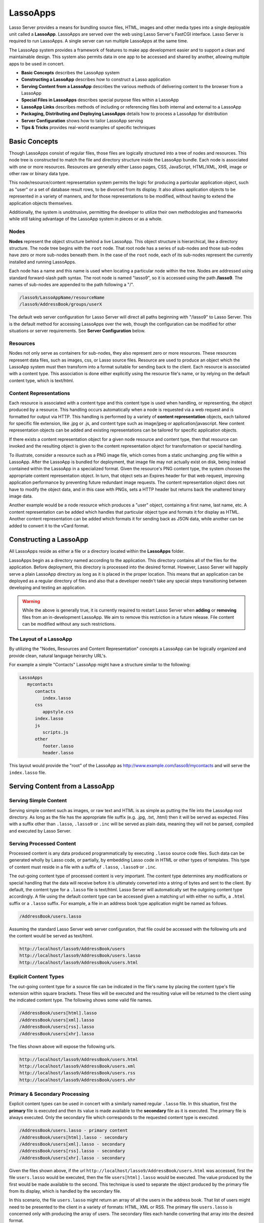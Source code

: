.. _lassoapps:

*********
LassoApps
*********

Lasso Server provides a means for bundling source files, HTML, images
and other media types into a single deployable unit called a
**LassoApp**. LassoApps are served over the web using Lasso Server's
FastCGI interface. Lasso Server is required to run LassoApps. A single
server can run multiple LassoApps at the same time.

The LassoApp system provides a framework of features to make app
development easier and to support a clean and maintainable design. This
system also permits data in one app to be accessed and shared by
another, allowing multiple apps to be used in concert.

-  **Basic Concepts** describes the LassoApp system
-  **Constructing a LassoApp** describes how to construct a Lasso application
-  **Serving Content from a LassoApp** describes the various methods of delivering content to the browser from a LassoApp
-  **Special Files in LassoApps** describes special purpose files within a LassoApp
-  **LassoApp Links** describes methods of including or referencing files both internal and external to a LassoApp
-  **Packaging, Distributing and Deploying LassoApps** details how to process a LassoApp for distribution
-  **Server Configuration** shows how to tailor LassoApp serving
-  **Tips & Tricks** provides real-world examples of specific techniques

Basic Concepts
==============

Though LassoApps consist of regular files, those files are logically
structured into a tree of nodes and resources. This node tree is
constructed to match the file and directory structure inside the
LassoApp bundle. Each node is associated with one or more resources.
Resources are generally either Lasso pages, CSS, JavaScript, HTML/XML, XHR, 
image or other raw or binary data type.

This node/resource/content representation system permits the logic for
producing a particular application object, such as "user" or a set of
database result rows, to be divorced from its display. It also allows
application objects to be represented in a variety of manners, and for
those representations to be modified, without having to extend the
application objects themselves.

Additionally, the system is unobtrusive, permitting the developer to
utilize their own methodologies and frameworks while still taking
advantage of the LassoApp system in pieces or as a whole.

Nodes
-----

**Nodes** represent the object structure behind a live LassoApp. This
object structure is hierarchical, like a directory structure. The node
tree begins with the ``root`` node. That root node has a series of
sub-nodes and those sub-nodes have zero or more sub-nodes beneath them.
In the case of the ``root`` node, each of its sub-nodes represent the
currently installed and running LassoApps.

Each node has a name and this name is used when locating a particular
node within the tree. Nodes are addressed using standard forward-slash
path syntax. The root node is named "lasso9", so it is accessed using
the path **/lasso9**. The names of sub-nodes are appended to the path
following a "/".

.. code-block:: none

   /lasso9/LassoAppName/resourceName
   /lasso9/AddressBook/groups/userX

The default web server configuration for Lasso Server will direct all
paths beginning with "/lasso9" to Lasso Server. This is the default
method for accessing LassoApps over the web, though the configuration
can be modified for other situations or server requirements. See
**Server Configuration** below.

Resources
---------

Nodes not only serve as containers for sub-nodes, they also represent
zero or more resources. These resources represent data files, such as
images, css, or Lasso source files. Resource are used to produce an
object which the LassoApp system must then transform into a format
suitable for sending back to the client. Each resource is associated
with a content type. This association is done either explicitly using
the resource file's name, or by relying on the default content type,
which is text/html.

.. figure:: /_static/LassoApps_Nodes.png
   :alt: node hierarchy
   :align: center

Content Representations
-----------------------

Each resource is associated with a content type and this content type is
used when handling, or representing, the object produced by a resource.
This handling occurs automatically when a node is requested via a web
request and is formatted for output via HTTP. This handling is performed
by a variety of **content representation** objects, each tailored for
specific file extension, like .jpg or .js, and content type such as
image/jpeg or application/javascript. New content representation objects
can be added and existing representations can be tailored for specific
application objects.

If there exists a content representation object for a given node
resource and content type, then that resource can invoked and the
resulting object is given to the content representation object for
transformation or special handling.

To illustrate, consider a resource such as a PNG image file, which comes
from a static unchanging .png file within a LassoApp. After the LassoApp
is bundled for deployment, that image file may not actually exist on
disk, being instead contained within the LassoApp in a specialized
format. Given the resource's PNG content type, the system chooses the
appropriate content representation object. In turn, that object sets an
Expires header for that web request, improving application performance
by preventing future redundant image requests. The content
representation object does not have to modify the object data, and in
this case with PNGs, sets a HTTP header but returns back the unaltered
binary image data.

Another example would be a node resource which produces a "user" object,
containing a first name, last name, etc. A content representation can be
added which handles that particular object type and formats it for
display as HTML. Another content representation can be added which
formats it for sending back as JSON data, while another can be added to
convert it to the vCard format.

Constructing a LassoApp
=======================

All LassoApps reside as either a file or a directory located within the
**LassoApps** folder. 

.. seealso:: The LassoApps folder is located within the current
   Lasso home. See the *Setup Guide* for details on Lasso home directories.

LassoApps begin as a directory named according to the application. This
directory contains all of the files for the application. Before
deployment, this directory is processed into the desired format.
However, Lasso Server will happily serve a plain LassoApp directory as
long as it is placed in the proper location. This means that an
application can be deployed as a regular directory of files and also
that a developer needn't take any special steps transitioning between
developing and testing an application.

.. warning:: While the above is generally true, it is currently required to restart
   Lasso Server when **adding** or **removing** files from an in-development
   LassoApp. We aim to remove this restriction in a future release. File
   content can be modified without any such restrictions.


The Layout of a LassoApp
------------------------

By utilizing the "Nodes, Resources and Content Representation" concepts a LassoApp can be logically organized
and provide clean, natural language heirarchy URL's.

For example a simple "Contacts" LassoApp might have a structure similar to the following:

.. code-block:: none

   LassoApps
      mycontacts
         contacts
            index.lasso
         css
            appstyle.css
         index.lasso
         js
            scripts.js
         other
            footer.lasso
            header.lasso

This layout would provide the "root" of the LassoApp as http://www.example.com/lasso9/mycontacts 
and will serve the ``index.lasso`` file.

Serving Content from a LassoApp
===============================

Serving Simple Content
----------------------

Serving simple content such as images, or raw text and HTML is as simple
as putting the file into the LassoApp root directory. As long as the
file has the appropriate file suffix (e.g. .jpg, .txt, .html) then it
will be served as expected. Files with a suffix other than ``.lasso``,
``.lasso9`` or ``.inc`` will be served as plain data, meaning they will
not be parsed, compiled and executed by Lasso Server.

Serving Processed Content
-------------------------

Processed content is any data produced programmatically by executing
``.lasso`` source code files. Such data can be generated wholly by Lasso
code, or partially, by embedding Lasso code in HTML or other types of
templates. This type of content must reside in a file with a suffix of
``.lasso``, ``.lasso9`` or ``.inc``.

The out-going content type of processed content is very important. The
content type determines any modifications or special handling that the
data will receive before it is ultimately converted into a string of
bytes and sent to the client. By default, the content type for a
``.lasso`` file is text/html. Lasso Server will automatically set the
outgoing content type accordingly. A file using the default content type
can be accessed given a matching url with either no suffix, a ``.html``
suffix or a ``.lasso`` suffix. For example, a file in an address book
type application might be named as follows.

.. code-block:: none

   /AddressBook/users.lasso

Assuming the standard Lasso Server web server configuration, that file
could be accessed with the following urls and the content would be
served as text/html.

.. code-block:: none

   http://localhost/lasso9/AddressBook/users
   http://localhost/lasso9/AddressBook/users.lasso
   http://localhost/lasso9/AddressBook/users.html

Explicit Content Types
----------------------

The out-going content type for a source file can be indicated in the
file's name by placing the content type's file extension within square
brackets. These files will be executed and the resulting value will be
returned to the client using the indicated content type. The following
shows some valid file names.

.. code-block:: none

   /AddressBook/users[html].lasso
   /AddressBook/users[xml].lasso
   /AddressBook/users[rss].lasso
   /AddressBook/users[xhr].lasso

The files shown above will expose the following urls.

.. code-block:: none

   http://localhost/lasso9/AddressBook/users.html
   http://localhost/lasso9/AddressBook/users.xml
   http://localhost/lasso9/AddressBook/users.rss  
   http://localhost/lasso9/AddressBook/users.xhr  

Primary & Secondary Processing
------------------------------

Explicit content types can be used in concert with a similarly named
regular ``.lasso`` file. In this situation, first the **primary** file
is executed and then its value is made available to the **secondary**
file as it is executed. The primary file is always executed. Only the
secondary file which corresponds to the requested content type is
executed.

.. code-block:: none

   /AddressBook/users.lasso - primary content  
   /AddressBook/users[html].lasso - secondary
   /AddressBook/users[xml].lasso - secondary
   /AddressBook/users[rss].lasso - secondary
   /AddressBook/users[xhr].lasso - secondary

Given the files shown above, if the url
``http://localhost/lasso9/AddressBook/users.html`` was accessed, first
the file ``users.lasso`` would be executed, then the file
``users[html].lasso`` would be executed. The value produced by the first
would be made available to the second. This technique is used to
separate the object produced by the primary file from its display, which
is handled by the secondary file.

In this scenario, the file ``users.lasso`` might return an array of all
the users in the address book. That list of users might need to be
presented to the client in a variety of formats: HTML, XML or RSS. The
primary file ``users.lasso`` is concerned only with producing the array
of users. The secondary files each handle converting that array into the
desired format.

Since primary files usually return structured data, it is generally
required to return the value using a ``return`` statement. However,
primary files which simply need to return string data can do so.

The following examples show a series of files that produce and format a
list of users for both HTML and XML display. The list is generated first
by the user.lasso file, then that list is processed by the
user[html].lasso and users[xml].lasso files.

Example File users.lasso
^^^^^^^^^^^^^^^^^^^^^^^^

::

   /** contents of users.lasso **/
   define user => type {
      data
         public firstname::string,
         public middleName::string,
         public lastname::string
   
      public oncreate(firstname::string,lastname::string) => {
         .firstname = #firstname
         .lastname = #lastname
      }
      public oncreate(firstname::string,middle::string,lastname::string) => {
         .firstname = #firstname
         .middlename = #middle
         .lastname = #lastname
      }
   }
   
   /* return an array of users */
   return array(user('Stephen', 'J', 'Gould'), 
           user('Francis', 'Crick'), 
           user('Massimo', 'Pigliucci'))

Example File users[html].lasso
^^^^^^^^^^^^^^^^^^^^^^^^^^^^^^

::

    <!-- content of users[html].lasso -->
    <html>
    <title>Users List</title>
    <body>
    <table>
      <tr><th>First Name</th><th>Middle Name</th><th>Last Name</th></tr>
      [
      
      // the primary value is given to us as the first parameter
      local(usersAry = #1)
      
      // start outputting HTML for each user
      with user in #usersAry
      do {^
        '<tr><td>' + #user->firstName + '</td>
          <td>' + #user->middleName + '</td>
          <td>' + #user->lastName + '</td>
        </tr>'
      ^}

Example File users[xml].lasso
^^^^^^^^^^^^^^^^^^^^^^^^^^^^^

::

    <!-- content of users[xml].lasso -->
    <userslist>
    [  
      // the primary value is given to us as the first parameter
      local(usersAry = #1)
      
      // start outputting XML for each user
      with user in #usersAry
      do {^
        '<user><firstname>' + #user->firstName + '</firstname>
          <middlename>' + #user->middleName + '</middlename>
          <lastname>' + #user->lastName + '</lastname>
        </user>'
      ^}

      ]
    </userslist>

To pass multiple values from primary to secondary
^^^^^^^^^^^^^^^^^^^^^^^^^^^^^^^^^^^^^^^^^^^^^^^^^

To pass multiple values from primary to secondary processors, use a Static Array (shortcut ":") as a return from the primary:

::

   // Return from primary processor
   return (:array(user('Stephen', 'J', 'Gould'), 
     user('Francis', 'Crick'), 
     user('Massimo', 'Pigliucci')),'hello world')
     
The following sets local variables to the returned values from the primary processor, in the order they are specified.
The number of local variables being set must match the number of elements in the returned Static Array.

::

   local(usersAry,txt) = #1


Special Files in LassoApps
==========================

Customizing Installation
------------------------

One or more specially named files can be placed in the root level of a
LassoApp directory that will be executed the first time a LassoApp is
loaded into Lasso Server. These files are named beginning with
**\_install.** followed by any additional naming characters and ending
with a **.lasso** suffix. The simplest install file could be named
``_install.lasso``. For example, an install file that performed a
specific task, such as creating database required by the app, could be
named ``_install.create_dbs.lasso``.

Lasso Server will record the first time a particular install file is
run. That file will not be executed again. Only install files at the
root of the LassoApp are executed.

Customizing Initialization
--------------------------

LassoApps can contain a special set of files that are executed every
time the LassoApp is loaded. This loading occurs whenever Lasso Server
starts up. These files are named beginning with **\_init.** followed by
any additional naming characters and ending with **.lasso**.
``_init.lasso`` is the simplest valid init file name. Only
initialization files at the root of the LassoApp are executed.

Initialization files are used to define types, traits and
methods used within the application. This includes the definition of
thread types, which can be used to synchronize aspects of the
application, hold globally shared data, or perform periodic tasks.

During the normal operation of an application, definitions should be
avoided. Re-defining a method can have an impact on 
performance and memory usage, potentially leading to bottle-necks
in your application. However, during application development
re-defining a method is a common occurance while source code is
frequently modified. In this case, definitions can be placed in non-init
files (i.e. a regular file) and included in the \_init files using
``lassoapp_include``. This lets the definition be loaded at startup
while also letting the developer execute the file "manually" as it is
updated during development.

Ignored Files
-------------

When serving a LassoApp, Lasso Server will ignore certain files based on
their names. Though the files can be included in a LassoApp, Lasso will
not serve or process the files. The following files will be ignored:

-  Files or directories whose names begin with a period "."
-  Files or directories whose names begin with a hyphen "-"
-  Files or directories whose names begin with two underscores "\_\_"

All other file names are permitted without restriction.

LassoApp Links
==============

Internal Links
--------------

When creating a LassoApp, it is important to not hard-code paths to
files within the app. Because the files within a LassoApp are not real
files, Lasso Server will need to alter paths used in HTML links to be
able to access the file data. The **lassoapp\_link** method must be used
for all intra-app file links.

To illustrate, consider a LassoApp which contained an image file called
*icon.png* within an *images* sub-directory. In order to display the
image, the lassoapp\_link method would be used to alter the path, at
runtime, to point to the true location of the file data. The following
shows how lassoapp\_link would be used to display the image. The example
assumes that the link is being embedded in an HTML img tag.

::

   <img src="<?= lassoapp_link('/images/icon.png') ?>" />

The path which gets inserted into the HTML document will vary depending
on the system's configuration, but the end result would be the same: the
image would be displayed.

In the context of our "AddressBook" LassoApp from earlier in the chapter, 
the link above would be */lasso9/AddressBook/images/icon.png* 

lassoapp\_link must be used anytime a path to a file within the app is
needed. Behind the scenes, Lasso Server will alter the path so that it
points to the right location. lassoapp\_link only operates on paths to
files within the current LassoApp. That is, lassoapp\_link does not work
with paths to files in other LassoApps running on the same system.

LassoApp Includes
-----------------

It is possible to directly access, or *include*, a LassoApp node given
it's path. This can be used to pull in file data within the current
LassoApp as well as other LassoApps running on the system. This
technique can be used to assemble a result page based on multiple files
working on concert.

To include a LassoApp file from a lasso file external to the LassoApp, 
the **lassoapp\_include** method is used.
This method accepts one string parameter, which is the path to the file
to include. This path does not need to be altered via the
*lassoapp\_link* method. However, the path should be a full path to the
file and should include the name of the LassoApp which contains the
file. Additionally, lassoapp\_link takes content representations into
account. Therefore, if the HTML representation of a file is desired, the
file path should include the *.html* extension.

For example, a LassoApp result page could consist of pulling in two
other LassoApp files. Earlier in this chapter, several files were
described representing a users list. These files represented the users
list in several formats, particularly XML and HTML. Combined with a
groups list, an opening page from the hypothetical AddressBook LassoApp
might look as follows.

::

    <html>
        <title>Title</title>
        <body>
          Users list:  
          <?= lassoapp_include('/AddressBook/users.html') ?>
          Groups list:
          <?= lassoapp_include('/AddressBook/groups.html') ?>
        </body>
    </html>

lassoapp\_include can be used to pull in any of the content
representations for a file, including the primary content. If the raw
user list (as shown earlier in this chapter) were desired, the
lassoapp\_include method would be used, but the .lasso extension would
be given in the file path instead of the .html extension, as in the
example above. Because of this, the return type of the lassoapp\_include
method may vary. It may be plain string data, bytes data from such as an
image, or any other type of object.

The following example includes the users list and assigns it to a
variable. It then prints a message pertaining to how many users exist.
This illustrates how the result of lassoapp\_include is not just
character data, but is whatever type of data the LassoApp file
represents. In this case, it is an array.

::

   local(usersList = lassoapp_include('/AddressBook/users.lasso'))
   'There are: ' + #usersList->size + ' users'


Packaging, Distributing and Deploying LassoApps
===============================================

A LassoApp can be packaged in one of three ways: as a directory of
files, as a zipped directory and as a compiled platform specific binary.
Each method has its own benefits. Developers can choose the packaging
mechanism most suitable to their needs.

A Directory
-----------

The first method is as a directory containing the application's files.
This is the simplest method, requiring no extra work by the developer.
The same directory used during development of the LassoApp can be moved
to another Lasso server and run as-is. Of course, using this method, all
the source code for the application is accessible by the user.
Generally, this packaging method would be used by an in-house
application where source code availability is not a concern and the
LassoApp is installed manually on a server by copying the LassoApp
directory.

A Zip File
----------

The second method is to zip the LassoApp directory. This produces a
single .zip file that can be installed on a Lasso server. Lasso Server
will handle un-zipping the file in-memory and serving its contents.
LassoApps zipped in this manner provide easy download and distribution
while still making the source-code for the application accessible.
Zipped LassoApps must have a *.zip* file extension.

Developers should ensure that a LassoApp directory is zipped properly.
Specifically, Lasso requires that all of the files & folders inside the
LassoApp directory be zipped and not the LassoApp directory itself. On
UNIX platforms (OS X & Linux) the *zip* command line tool can be used to
create zipped LassoApps. To accomplish this, a developer would *cd*
**into** the LassoApp directory and issue the zip command. Assuming a
LassoApp name of *AddressBook*, the following command would be used.

.. code-block:: none

   zip -qr ../AddressBook.zip *

The above would zip the files & folders within the AddressBook directory
and create a file named AddressBook.zip at the same level as the
AddressBook directory. The "r" option indicates to zip that it should
recursively zip all sub-directories, while the "q" option simply
indicates that zip should do its job quietly (by default, zip outputs
verbose information on its activities).

A Compiled Binary
-----------------

Using the **lassoc** tool, included with Lasso Server, a developer can
compile a LassoApp directory into a single distributable file. LassoApps
packaged in this manner will have the file extension *.lassoapp*.
Packaging in this manner provides the greatest security for one's source
code because the source code is not included in the package and is not
recoverable by the end user.

Compiled binary LassoApps are platform specific. Because these LassoApps
are compiled to native OS-specific executable code, a binary compiled
for OS X, for example, will not run on CentOS.

Both the lassoc tool and the freely available GCC compiler tools are
required to compile a binary LassoApp. Several steps are involved in
this task. However, Lasso Server ships with a *makefile* which
simplifies this process. To use this makefile, copy the file into the
same location as the LassoApp directory. Then, on the command line,
type:

.. code-block:: none

   make DirectoryName.lassoapp

Replace *DirectoryName* with the name of the LassoApp directory in the
above command. The resulting file will have a .lassoapp extension and
can be placed in the LassoApps directory. Lasso Server will load the
LassoApp once it is restarted.

Installing the GCC compiler
---------------------------

On OS X either:
- Install then open Xcode, go to Preferences -> Downloads -> Components -> Command Line Tools, click "install".
- Install the command line tools package directly from https://developer.apple.com/downloads/index.action (Apple ID required)

On CentOS:
- run "sudo yum install make" on the command line. This will install all required dependencies including GCC.

On Ubuntu:
- run "sudo apt-get install make" on the command line. As with CentOS this will install all required dependencies.

Platform Specific Considerations
--------------------------------

It is important to note that the target for each compiled LassoApp is specific to that which it is compiled on.
If your development platform is OS X and you wish to deploy your compiled LassoApp on 64-bit CentOS, you must
compile the LassoApp on a 64-bit CentOS. The same issue exists for 32- vs. 64-bit architectures on the same distribution.
A LassoApp compiled for 32-bit Ubuntu will not run on 64-bit Ubuntu. 

Makefiles
---------

In order to compile a LassoApp the Lasso 9 makefile must be present in the same parent directory as the source.
The makefile is not distributed with the Lasso 9 installer, but is available from the LassoSoft source repository.
This makefile is the same for each platform and architecture Lasso 9 supports.

.. code-block:: none

   http://source.lassosoft.com/svn/lasso/lasso9_pro/trunk/makefile 


Server Configuration
====================

Although LassoApps are available through the path /lasso9/*AppName*, it
is often desirable to dedicate a site to serving a single LassoApp. This
can be accomplished by having the web server set an environment variable
for Lasso to indicate which LassoApp the web site is serving. The
environment variable is named ``LASSOSERVER_APP_PREFIX``. Its value
should be the path to the root of the LassoApp. For example, if a site
were dedicated to serving the Lasso Server Administration app, the value
for the LASSOSERVER\_APP\_PREFIX variable would be: ``/lasso9/admin``.
Having the variable set in this manner would cause all ``lassoapp_link``
paths to be prefixed with ``/lasso9/admin``.

The LASSOSERVER\_APP\_PREFIX variable is used in concert with other web
server configuration directives to provide transparent serving of a
LassoApp. The following example for the Apache 2 web server illustrates
how the Lasso Server Administration app would be served out of a virtual
host named "admin.local".

.. code-block:: none

    <virtualhost :80="">
        ServerName admin.local
        ScriptAliasMatch ^(.*)$ /lasso9/admin$1
        
        RewriteEngine on
        RewriteRule ^(.*)$ - [E=LASSOSERVER_APP_PREFIX:/lasso9/admin]
    </virtualhost>

Consult your web server documentation for further information.

Tips & Tricks
=============

Loading all required types, traits and methods at initialization
----------------------------------------------------------------

It is a good habit to load all types and methods required by the LassoApp at the time it is loaded by Lasso Server.
This can be achieved by utilizing _init.lasso::

   /* ==========================================================
   Init loader for LassoApp startup
   ========================================================== */

   /* =====================================================
   traits
   ===================================================== */
   lassoapp_include('core/traits/mytrait.lasso')
   lassoapp_include('core/traits/anothertrait.lasso')
   
   /* =====================================================
   types
   ===================================================== */
   local(coretypes = array('my_usertype','my_addresstype','my_companytype'))
   with i in #coretypes do => { lassoapp_include('core/types_methods/'+#i+'.lasso') }

This will load the specified traits and types at the time the LassoApp is loaded.
All documents in the LassoApp can then assume these types exist.

Note that these types can be individually redefined by accessing the URL directly:

.. code-block:: none

   http:://www.myserver.com/lasso9/myLassoApp/core/types_methods/my_usertype.lasso

Creating required SQLite database(s) on installation
----------------------------------------------------

It is often desirable to keep configuration data for your LassoApp in a database rather than a local config file.
One method of storing this is to leverage Lasso Server's embedded SQLite datasource.

The following code demosntrates automatically creating a SQLite database whenever the 
LassoApp is installed on a new instance.

::

   /* =====================================================
   example contents of _install.lasso
   ===================================================== */
   define myLassoApp_sqlite_dbname  => 'myLassoApp_db'
   define myLassoApp_sqlite_db      => sys_databasesPath + myLassoApp_sqlite_dbname
   define myLassoApp_config_table   => 'config'

   local(sql = sqlite_db(myLassoApp_sqlite_db))
   
   #sql->doWithClose => {
      #sql->executeNow('CREATE TABLE IF NOT EXISTS '+myLassoApp_config_table+' (host PRIMARY KEY,dbname,username,pwd,status INTEGER,registerkey)')
   }

The code within _install.lasso will only ever be executed when this LassoApp is first placed in the LassoApps directory
of an instance and the instance is restarted.

Serving JSON / XHR Files
------------------------

Content Representation can be leveraged to provide a range of data formats. One of these is XHR (XMLHttpRequest). 
Commonly the request will be in the form of a REST request (http://www.myserver.com/lasso9/myLassoapp/userdata.xhr?id=123)

While discussions directly regarding AJAX, jQuery, XHR, REST, XML and JSON are outside the scope of this chapter, 
XHR response data can be in various forms, including JSON, which we will use for this example.

Consider the following JavaScript (using jQuery)::

   .. code-block:: javascript

      var dataObj       = new Object;
      dataObj.id        = $('#userid').val();
      $.ajax({
            url:        '/lasso9/myLassoapp/userdata.xhr',
            data:       dataObj,
            async:      true,
            type:       'post',
            cache:      false,
            dataType:   'json',
            success:    function(xhr) {
               alert('User name: '+xhr.firstname+' '+xhr.lastname);
           }
       });

The XHR request is for userdata.xhr, which Lasso Server will interpret as a request for userdata[xhr].lasso 
and serve as an XHR file with the correct MIME type::

   /* =====================================================
   contents of userdata[xhr].lasso
   ===================================================== */
   local(id = integer(web_request->param('id')->asString))
   local(mydata = map)
   inline(-database='db',-SQL='SELECT firstname,lastname FROM mytable WHERE id = '+#id+' LIMIT 1') => {
      records => {
         #mydata->insert('firstname' = field('firstname')->asString)
         #mydata->insert('lastname' = field('lastname')->asString)
      }
   }
   local(xout = json_serialize(#mydata))
   #xout
